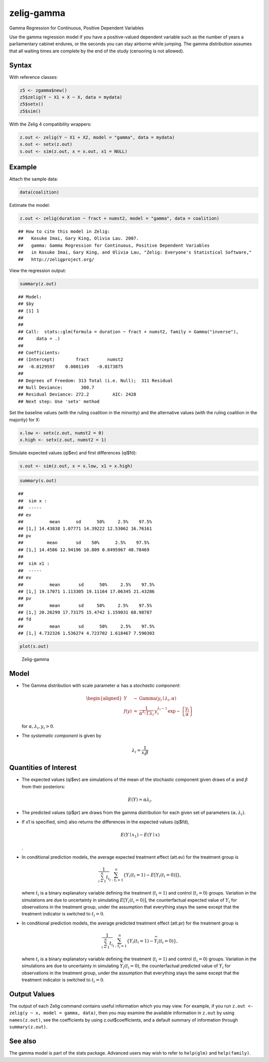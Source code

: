 .. _zgamma:

zelig-gamma
~~~~~~

Gamma Regression for Continuous, Positive Dependent Variables

Use the gamma regression model if you have a positive-valued dependent
variable such as the number of years a parliamentary cabinet endures, or
the seconds you can stay airborne while jumping. The gamma distribution
assumes that all waiting times are complete by the end of the study
(censoring is not allowed).

Syntax
+++++

With reference classes:


.. sourcecode:: r
    

    z5 <- zgamma$new()
    z5$zelig(Y ~ X1 + X ~ X, data = mydata)
    z5$setx()
    z5$sim()


With the Zelig 4 compatibility wrappers:


.. sourcecode:: r
    

    z.out <- zelig(Y ~ X1 + X2, model = "gamma", data = mydata)
    x.out <- setx(z.out)
    s.out <- sim(z.out, x = x.out, x1 = NULL)


Example
+++++

Attach the sample data:




.. sourcecode:: r
    

    data(coalition)


Estimate the model:


.. sourcecode:: r
    

    z.out <- zelig(duration ~ fract + numst2, model = "gamma", data = coalition)


::

    ## How to cite this model in Zelig:
    ##   Kosuke Imai, Gary King, Olivia Lau. 2007.
    ##   gamma: Gamma Regression for Continuous, Positive Dependent Variables
    ##   in Kosuke Imai, Gary King, and Olivia Lau, "Zelig: Everyone's Statistical Software,"
    ##   http://zeligproject.org/



View the regression output:


.. sourcecode:: r
    

    summary(z.out)


::

    ## Model: 
    ## $by
    ## [1] 1
    ## 
    ## 
    ## Call:  stats::glm(formula = duration ~ fract + numst2, family = Gamma("inverse"), 
    ##     data = .)
    ## 
    ## Coefficients:
    ## (Intercept)        fract       numst2  
    ##  -0.0129597    0.0001149   -0.0173875  
    ## 
    ## Degrees of Freedom: 313 Total (i.e. Null);  311 Residual
    ## Null Deviance:	    300.7 
    ## Residual Deviance: 272.2 	AIC: 2428
    ## Next step: Use 'setx' method



Set the baseline values (with the ruling coalition in the minority) and
the alternative values (with the ruling coalition in the majority) for
X:


.. sourcecode:: r
    

    x.low <- setx(z.out, numst2 = 0)
    x.high <- setx(z.out, numst2 = 1)


Simulate expected values (qi$ev) and first differences (qi$fd):


.. sourcecode:: r
    

    s.out <- sim(z.out, x = x.low, x1 = x.high)



.. sourcecode:: r
    

    summary(s.out)


::

    ## 
    ##  sim x :
    ##  -----
    ## ev
    ##          mean      sd      50%     2.5%    97.5%
    ## [1,] 14.43838 1.07771 14.39222 12.53062 16.76161
    ## pv
    ##         mean       sd    50%      2.5%    97.5%
    ## [1,] 14.4586 12.94196 10.809 0.8495967 48.78469
    ## 
    ##  sim x1 :
    ##  -----
    ## ev
    ##          mean       sd      50%     2.5%    97.5%
    ## [1,] 19.17071 1.113305 19.11164 17.06345 21.43286
    ## pv
    ##          mean       sd     50%     2.5%    97.5%
    ## [1,] 20.26299 17.73175 15.4742 1.159031 68.98787
    ## fd
    ##          mean       sd      50%     2.5%    97.5%
    ## [1,] 4.732326 1.536274 4.723702 1.618467 7.590303




.. sourcecode:: r
    

    plot(s.out)

.. figure:: figure/Zelig-gamma-1.png
    :alt: Zelig-gamma

    Zelig-gamma

Model
+++++

-  The Gamma distribution with scale parameter :math:`\alpha` has a
   *stochastic component*:

   .. math::

      \begin{aligned}
      Y &\sim& \textrm{Gamma}(y_i \mid \lambda_i, \alpha) \\
      f(y)  &=& \frac{1}{\alpha^{\lambda_i} \, \Gamma \lambda_i} \, y_i^{\lambda_i
        - 1} \exp -\left\{ \frac{y_i}{\alpha} \right\}\end{aligned}

   | for :math:`\alpha, \lambda_i, y_i > 0`.

-  The *systematic component* is given by

   .. math:: \lambda_i = \frac{1}{x_i \beta}

Quantities of Interest
+++++

-  The expected values (qi$ev) are simulations of the mean of the
   stochastic component given draws of :math:`\alpha` and :math:`\beta`
   from their posteriors:

   .. math:: E(Y) = \alpha \lambda_i.

-  The predicted values (qi$pr) are draws from the gamma distribution
   for each given set of parameters :math:`(\alpha, \lambda_i)`.

-  If x1 is specified, sim() also returns the differences in the
   expected values (qi$fd),

   .. math::

      E(Y \mid x_1) -
        E(Y \mid x)

   .

-  In conditional prediction models, the average expected treatment
   effect (att.ev) for the treatment group is

   .. math::

      \frac{1}{\sum_{i=1}^n t_i}\sum_{i:t_i=1}^n \left\{ Y_i(t_i=1) -
            E[Y_i(t_i=0)] \right\},

   where :math:`t_i` is a binary explanatory variable defining the
   treatment (:math:`t_i=1`) and control (:math:`t_i=0`) groups.
   Variation in the simulations are due to uncertainty in simulating
   :math:`E[Y_i(t_i=0)]`, the counterfactual expected value of
   :math:`Y_i` for observations in the treatment group, under the
   assumption that everything stays the same except that the treatment
   indicator is switched to :math:`t_i=0`.

-  In conditional prediction models, the average predicted treatment
   effect (att.pr) for the treatment group is

   .. math::

      \frac{1}{\sum_{i=1}^n t_i}\sum_{i:t_i=1}^n \left\{ Y_i(t_i=1) -
            \widehat{Y_i(t_i=0)} \right\},

   where :math:`t_i` is a binary explanatory variable defining the
   treatment (:math:`t_i=1`) and control (:math:`t_i=0`) groups.
   Variation in the simulations are due to uncertainty in simulating
   :math:`\widehat{Y_i(t_i=0)}`, the counterfactual predicted value of
   :math:`Y_i` for observations in the treatment group, under the
   assumption that everything stays the same except that the treatment
   indicator is switched to :math:`t_i=0`.

Output Values
+++++

The output of each Zelig command contains useful information which you
may view. For example, if you run
``z.out <- zelig(y ~ x, model = gamma, data)``, then you may examine the
available information in ``z.out`` by using ``names(z.out)``, see the
coefficients by using z.out$coefficients, and a default summary of
information through ``summary(z.out)``.

See also
+++++

The gamma model is part of the stats package. Advanced users may
wish to refer to ``help(glm)`` and ``help(family)``.
